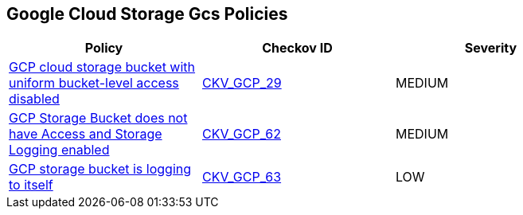 == Google Cloud Storage Gcs Policies

[width=85%]
[cols="1,1,1"]
|===
|Policy|Checkov ID| Severity

|xref:bc-gcp-gcs-2.adoc[GCP cloud storage bucket with uniform bucket-level access disabled]
| https://github.com/bridgecrewio/checkov/tree/master/checkov/terraform/checks/resource/gcp/GoogleStorageBucketUniformAccess.py[CKV_GCP_29]
|MEDIUM


|xref:bc-gcp-logging-2.adoc[GCP Storage Bucket does not have Access and Storage Logging enabled]
| https://github.com/bridgecrewio/checkov/tree/master/checkov/terraform/checks/resource/gcp/CloudStorageLogging.py[CKV_GCP_62]
|MEDIUM


|xref:bc-gcp-logging-3.adoc[GCP storage bucket is logging to itself]
| https://github.com/bridgecrewio/checkov/tree/master/checkov/terraform/checks/resource/gcp/CloudStorageSelfLogging.py[CKV_GCP_63]
|LOW


|===

